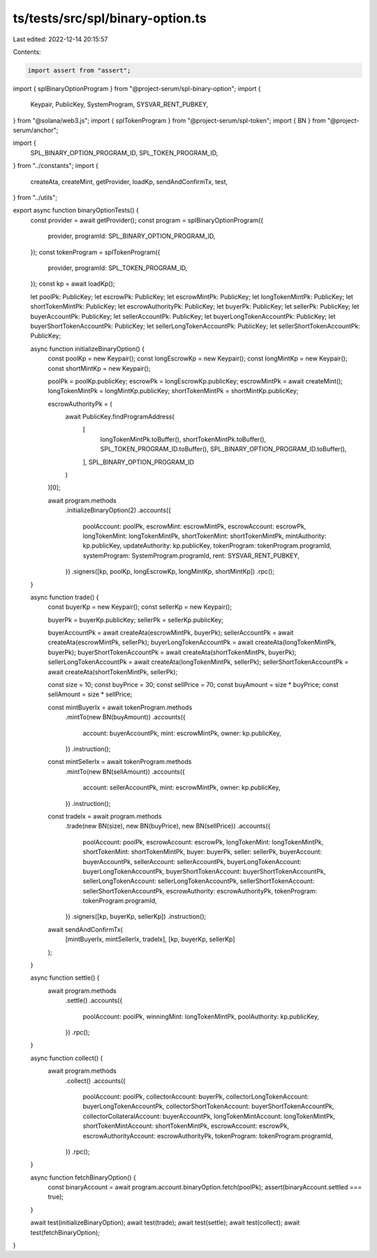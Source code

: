ts/tests/src/spl/binary-option.ts
=================================

Last edited: 2022-12-14 20:15:57

Contents:

.. code-block:: ts

    import assert from "assert";
import { splBinaryOptionProgram } from "@project-serum/spl-binary-option";
import {
  Keypair,
  PublicKey,
  SystemProgram,
  SYSVAR_RENT_PUBKEY,
} from "@solana/web3.js";
import { splTokenProgram } from "@project-serum/spl-token";
import { BN } from "@project-serum/anchor";

import {
  SPL_BINARY_OPTION_PROGRAM_ID,
  SPL_TOKEN_PROGRAM_ID,
} from "../constants";
import {
  createAta,
  createMint,
  getProvider,
  loadKp,
  sendAndConfirmTx,
  test,
} from "../utils";

export async function binaryOptionTests() {
  const provider = await getProvider();
  const program = splBinaryOptionProgram({
    provider,
    programId: SPL_BINARY_OPTION_PROGRAM_ID,
  });
  const tokenProgram = splTokenProgram({
    provider,
    programId: SPL_TOKEN_PROGRAM_ID,
  });
  const kp = await loadKp();

  let poolPk: PublicKey;
  let escrowPk: PublicKey;
  let escrowMintPk: PublicKey;
  let longTokenMintPk: PublicKey;
  let shortTokenMintPk: PublicKey;
  let escrowAuthorityPk: PublicKey;
  let buyerPk: PublicKey;
  let sellerPk: PublicKey;
  let buyerAccountPk: PublicKey;
  let sellerAccountPk: PublicKey;
  let buyerLongTokenAccountPk: PublicKey;
  let buyerShortTokenAccountPk: PublicKey;
  let sellerLongTokenAccountPk: PublicKey;
  let sellerShortTokenAccountPk: PublicKey;

  async function initializeBinaryOption() {
    const poolKp = new Keypair();
    const longEscrowKp = new Keypair();
    const longMintKp = new Keypair();
    const shortMintKp = new Keypair();

    poolPk = poolKp.publicKey;
    escrowPk = longEscrowKp.publicKey;
    escrowMintPk = await createMint();
    longTokenMintPk = longMintKp.publicKey;
    shortTokenMintPk = shortMintKp.publicKey;

    escrowAuthorityPk = (
      await PublicKey.findProgramAddress(
        [
          longTokenMintPk.toBuffer(),
          shortTokenMintPk.toBuffer(),
          SPL_TOKEN_PROGRAM_ID.toBuffer(),
          SPL_BINARY_OPTION_PROGRAM_ID.toBuffer(),
        ],
        SPL_BINARY_OPTION_PROGRAM_ID
      )
    )[0];

    await program.methods
      .initializeBinaryOption(2)
      .accounts({
        poolAccount: poolPk,
        escrowMint: escrowMintPk,
        escrowAccount: escrowPk,
        longTokenMint: longTokenMintPk,
        shortTokenMint: shortTokenMintPk,
        mintAuthority: kp.publicKey,
        updateAuthority: kp.publicKey,
        tokenProgram: tokenProgram.programId,
        systemProgram: SystemProgram.programId,
        rent: SYSVAR_RENT_PUBKEY,
      })
      .signers([kp, poolKp, longEscrowKp, longMintKp, shortMintKp])
      .rpc();
  }

  async function trade() {
    const buyerKp = new Keypair();
    const sellerKp = new Keypair();

    buyerPk = buyerKp.publicKey;
    sellerPk = sellerKp.publicKey;

    buyerAccountPk = await createAta(escrowMintPk, buyerPk);
    sellerAccountPk = await createAta(escrowMintPk, sellerPk);
    buyerLongTokenAccountPk = await createAta(longTokenMintPk, buyerPk);
    buyerShortTokenAccountPk = await createAta(shortTokenMintPk, buyerPk);
    sellerLongTokenAccountPk = await createAta(longTokenMintPk, sellerPk);
    sellerShortTokenAccountPk = await createAta(shortTokenMintPk, sellerPk);

    const size = 10;
    const buyPrice = 30;
    const sellPrice = 70;
    const buyAmount = size * buyPrice;
    const sellAmount = size * sellPrice;

    const mintBuyerIx = await tokenProgram.methods
      .mintTo(new BN(buyAmount))
      .accounts({
        account: buyerAccountPk,
        mint: escrowMintPk,
        owner: kp.publicKey,
      })
      .instruction();

    const mintSellerIx = await tokenProgram.methods
      .mintTo(new BN(sellAmount))
      .accounts({
        account: sellerAccountPk,
        mint: escrowMintPk,
        owner: kp.publicKey,
      })
      .instruction();

    const tradeIx = await program.methods
      .trade(new BN(size), new BN(buyPrice), new BN(sellPrice))
      .accounts({
        poolAccount: poolPk,
        escrowAccount: escrowPk,
        longTokenMint: longTokenMintPk,
        shortTokenMint: shortTokenMintPk,
        buyer: buyerPk,
        seller: sellerPk,
        buyerAccount: buyerAccountPk,
        sellerAccount: sellerAccountPk,
        buyerLongTokenAccount: buyerLongTokenAccountPk,
        buyerShortTokenAccount: buyerShortTokenAccountPk,
        sellerLongTokenAccount: sellerLongTokenAccountPk,
        sellerShortTokenAccount: sellerShortTokenAccountPk,
        escrowAuthority: escrowAuthorityPk,
        tokenProgram: tokenProgram.programId,
      })
      .signers([kp, buyerKp, sellerKp])
      .instruction();

    await sendAndConfirmTx(
      [mintBuyerIx, mintSellerIx, tradeIx],
      [kp, buyerKp, sellerKp]
    );
  }

  async function settle() {
    await program.methods
      .settle()
      .accounts({
        poolAccount: poolPk,
        winningMint: longTokenMintPk,
        poolAuthority: kp.publicKey,
      })
      .rpc();
  }

  async function collect() {
    await program.methods
      .collect()
      .accounts({
        poolAccount: poolPk,
        collectorAccount: buyerPk,
        collectorLongTokenAccount: buyerLongTokenAccountPk,
        collectorShortTokenAccount: buyerShortTokenAccountPk,
        collectorCollateralAccount: buyerAccountPk,
        longTokenMintAccount: longTokenMintPk,
        shortTokenMintAccount: shortTokenMintPk,
        escrowAccount: escrowPk,
        escrowAuthorityAccount: escrowAuthorityPk,
        tokenProgram: tokenProgram.programId,
      })
      .rpc();
  }

  async function fetchBinaryOption() {
    const binaryAccount = await program.account.binaryOption.fetch(poolPk);
    assert(binaryAccount.settled === true);
  }

  await test(initializeBinaryOption);
  await test(trade);
  await test(settle);
  await test(collect);
  await test(fetchBinaryOption);
}


